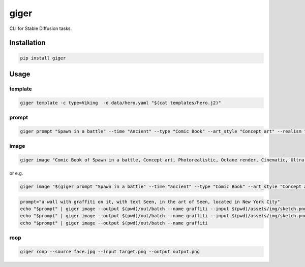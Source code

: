 =====
giger
=====

.. image:: https://img.shields.io/pypi/v/giger.svg
    :alt: PyPI-Server
    :target: https://pypi.org/project/giger/
.. image:: https://static.pepy.tech/badge/giger/month
    :alt: Monthly Downloads
    :target: https://pepy.tech/project/giger
.. image:: https://github.com/artificialhoney/giger/actions/workflows/test.yml/badge.svg
   :alt: Test
   :target: https://github.com/artificialhoney/giger/actions/workflows/test.yml
.. image:: https://img.shields.io/coveralls/github/artificialhoney/giger/main.svg
    :alt: Coveralls
    :target: https://coveralls.io/r/artificialhoney/giger
.. image:: https://img.shields.io/badge/License-MIT-yellow.svg
    :alt: License MIT
    :target: https://opensource.org/licenses/MIT
.. image:: https://img.shields.io/badge/-PyScaffold-005CA0?logo=pyscaffold
    :alt: Project generated with PyScaffold
    :target: https://pyscaffold.org/

CLI for Stable Diffusion tasks.

------------
Installation
------------

.. code:: bash

   pip install giger

-----
Usage
-----

template
--------

.. code:: bash

   giger template -c type=Viking  -d data/hero.yaml "$(cat templates/hero.j2)"

prompt
------

.. code:: bash

   giger prompt "Spawn in a battle" --time "Ancient" --type "Comic Book" --art_style "Concept art" --realism "Photorealistic" --rendering_engine "Octane render" --lightning_style "Cinematic" --camera_position "Ultra-Wide-Angle Shot" --resolution "8k"

image
-----

.. code:: bash

   giger image "Comic Book of Spawn in a battle, Concept art, Photorealistic, Octane render, Cinematic, Ultra-Wide-Angle Shot, 8k" --output $HOME/Desktop/ --name spawn

or e.g.

.. code:: bash

   giger image "$(giger prompt "Spawn in a battle" --time "ancient" --type "Comic Book" --art_style "Concept art" --realism "Photorealistic" --rendering_engine "Octane render" --lightning_style "Cinematic" --camera_position "Ultra-Wide-Angle Shot" --resolution "8k")" --output $HOME/Desktop/ --name spawn

.. code:: bash

   prompt="a wall with graffiti on it, with text Seen, in the art of Seen, located in New York City"
   echo "$prompt" | giger image --output $(pwd)/out/batch --name graffiti --input $(pwd)/assets/img/sketch.png --controlnet_model "lllyasviel/sd-controlnet-hed"
   echo "$prompt" | giger image --output $(pwd)/out/batch --name graffiti --input $(pwd)/assets/img/sketch.png
   echo "$prompt" | giger image --output $(pwd)/out/batch --name graffiti

roop
----

.. code:: bash

   giger roop --source face.jpg --input target.png --output output.png
